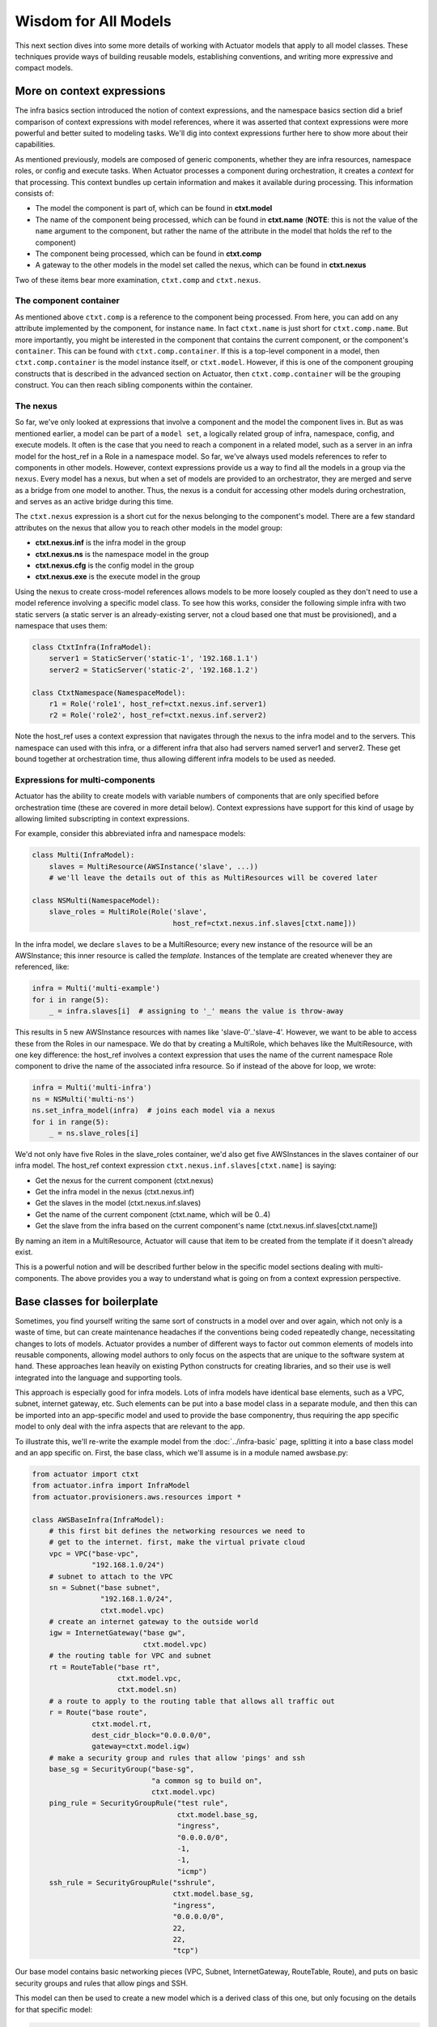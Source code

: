 ************************
Wisdom for All Models
************************

This next section dives into some more details of working with Actuator models that apply to all model classes. These
techniques provide ways of building reusable models, establishing conventions, and writing more expressive and
compact models.

============================
More on context expressions
============================

The infra basics section introduced the notion of context expressions, and the namespace basics section did a brief
comparison of context expressions with model references, where it was asserted that context expressions were more
powerful and better suited to modeling tasks. We'll dig into context expressions further here to show more about their
capabilities.

As mentioned previously, models are composed of generic components, whether they are infra resources, namespace roles,
or config and execute tasks. When Actuator processes a component during orchestration, it creates a `context` for that
processing. This context bundles up certain information and makes it available during processing. This information
consists of:

-  The model the component is part of, which can be found in **ctxt.model**
-  The name of the component being processed, which can be found in
   **ctxt.name** (**NOTE**: this is not the value of the ``name`` argument to
   the component, but rather the name of the attribute in the model that
   holds the ref to the component)
-  The component being processed, which can be found in **ctxt.comp**
-  A gateway to the other models in the model set called the nexus, which can be found in **ctxt.nexus**

Two of these items bear more examination, ``ctxt.comp`` and ``ctxt.nexus``.

The component container
-----------------------

As mentioned above ``ctxt.comp`` is a reference to the component being processed. From here, you can add on any attribute
implemented by the component, for instance ``name``. In fact ``ctxt.name`` is just short for ``ctxt.comp.name``. But
more importantly, you might be interested in the component that contains the current component, or the component's
``container``. This can be found with ``ctxt.comp.container``. If this is a top-level component in a model, then
``ctxt.comp.container`` is the model instance itself, or ``ctxt.model``. However, if this is one of the component grouping
constructs that is described in the advanced section on Actuator, then ``ctxt.comp.container`` will be the grouping
construct. You can then reach sibling components within the container.

The nexus
---------

So far, we've only looked at expressions that involve a component and the model the component lives in. But as was
mentioned earlier, a model can be part of a ``model set``, a logically related group of infra, namespace, config, and
execute models. It often is the case that you need to reach a component in a related model, such as a server in an
infra model for the host_ref in a Role in a namespace model. So far, we've always used models references to refer to
components in other models. However, context expressions provide us a way to find all the models in a group via the
``nexus``. Every model has a nexus, but when a set of models are provided to an orchestrator, they are merged and serve
as a bridge from one model to another. Thus, the nexus is a conduit for accessing other models during orchestration,
and serves as an active bridge during this time.

The ``ctxt.nexus`` expression is a short cut for the nexus belonging to the component's model. There are a few standard
attributes on the nexus that allow you to reach other models in the model group:

-  **ctxt.nexus.inf** is the infra model in the group
-  **ctxt.nexus.ns** is the namespace model in the group
-  **ctxt.nexus.cfg** is the config model in the group
-  **ctxt.nexus.exe** is the execute model in the group

Using the nexus to create cross-model references allows models to be more loosely coupled as they don't need to use
a model reference involving a specific model class. To see how this works, consider the following simple infra with two
static servers (a static server is an already-existing server, not a cloud based one that must be provisioned), and a
namespace that uses them:

.. code:: python

    class CtxtInfra(InfraModel):
        server1 = StaticServer('static-1', '192.168.1.1')
        server2 = StaticServer('static-2', '192.168.1.2')

    class CtxtNamespace(NamespaceModel):
        r1 = Role('role1', host_ref=ctxt.nexus.inf.server1)
        r2 = Role('role2', host_ref=ctxt.nexus.inf.server2)

Note the host_ref uses a context expression that navigates through the nexus to the infra model and to the servers.
This namespace can used with this infra, or a different infra that also had servers named server1 and server2. These
get bound together at orchestration time, thus allowing different infra models to be used as needed.

Expressions for multi-components
--------------------------------

Actuator has the ability to create models with variable numbers of components that are only specified before
orchestration time (these are covered in more detail below). Context expressions have support for this kind of
usage by allowing limited subscripting in context expressions.

For example, consider this abbreviated infra and namespace models:

.. code:: python

    class Multi(InfraModel):
        slaves = MultiResource(AWSInstance('slave', ...))
        # we'll leave the details out of this as MultiResources will be covered later

    class NSMulti(NamespaceModel):
        slave_roles = MultiRole(Role('slave',
                                     host_ref=ctxt.nexus.inf.slaves[ctxt.name]))

In the infra model, we declare ``slaves`` to be a MultiResource; every new instance of the resource will be an
AWSInstance; this inner resource is called the `template`. Instances of the template are created whenever they
are referenced, like:

.. code:: python

    infra = Multi('multi-example')
    for i in range(5):
        _ = infra.slaves[i]  # assigning to '_' means the value is throw-away

This results in 5 new AWSInstance resources with names like 'slave-0'..'slave-4'. However, we want to be able to
access these from the Roles in our namespace. We do that by creating a MultiRole, which behaves like the
MultiResource, with one key difference: the host_ref involves a context expression that uses the name of the current
namespace Role component to drive the name of the associated infra resource. So if instead of the above for loop, we wrote:

.. code:: python

    infra = Multi('multi-infra')
    ns = NSMulti('multi-ns')
    ns.set_infra_model(infra)  # joins each model via a nexus
    for i in range(5):
        _ = ns.slave_roles[i]

We'd not only have five Roles in the slave_roles container, we'd also get five AWSInstances in the slaves container
of our infra model. The host_ref context expression ``ctxt.nexus.inf.slaves[ctxt.name]`` is saying:

-  Get the nexus for the current component (ctxt.nexus)
-  Get the infra model in the nexus (ctxt.nexus.inf)
-  Get the slaves in the model (ctxt.nexus.inf.slaves)
-  Get the name of the current component (ctxt.name, which will be 0..4)
-  Get the slave from the infra based on the current component's name (ctxt.nexus.inf.slaves[ctxt.name])

By naming an item in a MultiResource, Actuator will cause that item to be created from the template if it doesn't
already exist.

This is a powerful notion and will be described further below in the specific model sections dealing with
multi-components. The above provides you a way to understand what is going on from a context expression perspective.

===================================
Base classes for boilerplate
===================================

Sometimes, you find yourself writing the same sort of constructs in a model over and over again, which not only is a
waste of time, but can create maintenance headaches if the conventions being coded repeatedly change, necessitating
changes to lots of models. Actuator provides a number of different ways to factor out common elements of models into
reusable components, allowing model authors to only focus on the aspects that are unique to the software system at
hand. These approaches lean heavily on existing Python constructs for creating libraries, and so their use is well
integrated into the language and supporting tools.

This approach is especially good for infra models. Lots of infra models have identical base elements, such as a VPC,
subnet, internet gateway, etc. Such elements can be put into a base model class in a separate module, and then this can
be imported into an app-specific model and used to provide the base componentry, thus requiring the app specific
model to only deal with the infra aspects that are relevant to the app.

To illustrate this, we'll re-write the example model from the :doc:`../infra-basic` page, splitting it into a base
class model and an app specific on. First, the base class, which we'll assume is in a module named awsbase.py:

.. code:: python

    from actuator import ctxt
    from actuator.infra import InfraModel
    from actuator.provisioners.aws.resources import *

    class AWSBaseInfra(InfraModel):
        # this first bit defines the networking resources we need to
        # get to the internet. first, make the virtual private cloud
        vpc = VPC("base-vpc",
                  "192.168.1.0/24")
        # subnet to attach to the VPC
        sn = Subnet("base subnet",
                    "192.168.1.0/24",
                    ctxt.model.vpc)
        # create an internet gateway to the outside world
        igw = InternetGateway("base gw",
                              ctxt.model.vpc)
        # the routing table for VPC and subnet
        rt = RouteTable("base rt",
                        ctxt.model.vpc,
                        ctxt.model.sn)
        # a route to apply to the routing table that allows all traffic out
        r = Route("base route",
                  ctxt.model.rt,
                  dest_cidr_block="0.0.0.0/0",
                  gateway=ctxt.model.igw)
        # make a security group and rules that allow 'pings' and ssh
        base_sg = SecurityGroup("base-sg",
                                "a common sg to build on",
                                ctxt.model.vpc)
        ping_rule = SecurityGroupRule("test rule",
                                      ctxt.model.base_sg,
                                      "ingress",
                                      "0.0.0.0/0",
                                      -1,
                                      -1,
                                      "icmp")
        ssh_rule = SecurityGroupRule("sshrule",
                                     ctxt.model.base_sg,
                                     "ingress",
                                     "0.0.0.0/0",
                                     22,
                                     22,
                                     "tcp")


Our base model contains basic networking pieces (VPC, Subnet, InternetGateway, RouteTable, Route), and puts on basic
security groups and rules that allow pings and SSH.

This model can then be used to create a new model which is a derived class of this one, but only focusing on the
details for that specific model:

.. code:: python

    from awsbase import AWSBaseInfra
    from actuator import ctxt
    from actuator.provisioners.aws.resources import *

    class MyInfraModel(AWSBaseInfra):
        kp = KeyPair("wibble", public_key_file="actuator-dev-key.pub")
        ni = NetworkInterface("server-ni",
                              ctxt.model.sn,
                              description="something pithy",
                              sec_groups=[ctxt.model.base_sg])  # add the security group to the interface
        server = AWSInstance("server",
                             "ami-09393cef16d65b519",  # or whatever image you choose
                             instance_type='t3.nano',
                             key_pair=ctxt.model.kp,   # install the keypair here
                             network_interfaces=[ctxt.model.ni])
        server_fip = PublicIP("server_fip",
                              domain="vpc",
                              network_interface=ctxt.model.ni)

Our new application infra model is now much simpler: it has inherited all of the networking and base security group
resources from the base class, and these can be used in the declaration of new resources specific to the application.
Details for the base class are readily available, with most IDEs providing easy CTRL-click access to the definition
of imported name.

======================
Adding methods
======================

So far, we've used classes solely to provide the ability to declare the different components and relationships in
a system. But don't forget-- our models are Python classes, which means that we can add behaviour to them if we
wish. Generally, the most straighforward use of this is to add convenience functions to implement what would have
otherwise been done in external code. For example, recall these models and for loop from the section above on
context expressions:

.. code:: python

    class Multi(InfraModel):
        slaves = MultiResource(AWSInstance('slave', ...))
        # we'll leave the details out of this as MultiResources will be covered later

    class NSMulti(NamespaceModel):
        slave_roles = MultiRole(Role('slave',
                                     host_ref=ctxt.nexus.inf.slaves[ctxt.name]))

    infra = Multi('multi-infra')
    ns = NSMulti('multi-ns')
    ns.set_infra_model(infra)  # joins each model's nexus

    for i in range(5):
        _ = ns.slave_roles[i]

If we don't want the users of our models to have to worry about such details on how to get the number of slaves
desired, you can instead move this code into a method on the NSMulti model class. The result code could be:

.. code:: python

    class Multi(InfraModel):
        slaves = MultiResource(AWSInstance('slave', ...))
        # we'll leave the details out of this as MultiResources will be covered later

    class NSMulti(NamespaceModel):
        slave_roles = MultiRole(Role('slave',
                                     host_ref=ctxt.nexus.inf.slaves[ctxt.name]))

        def make_slaves(self, num_slaves):
            for i in range(num_slaves):
                _ = self.slave_roles[i]

    infra = Multi('multi-infra')
    ns = NSMulti('multi-ns')
    ns.set_infra_model(infra)  # joins each model's nexus

    ns.make_slaves(5)

You could also provide a way to rapidly set the infra model so that nexus is set up quickly:

.. code:: python

    class Multi(InfraModel):
        slaves = MultiResource(AWSInstance('slave', ...))
        # we'll leave the details out of this as MultiResources will be covered later

    class NSMulti(NamespaceModel):
        slave_roles = MultiRole(Role('slave',
                                     host_ref=ctxt.nexus.inf.slaves[ctxt.name]))

        def __init__(self, *args, infra_model=None, **kwargs):
            super(NSMulti, self).__init__(*args, **kwargs)  # must call super!
            if infra_model != None:
                self.set_infra_model(infra_model)

        def make_slaves(self, num_slaves):
            for i in range(num_slaves):
                _ = self.slave_roles[i]

    infra = Multi('multi-infra')
    ns = NSMulti('multi-ns', infra_model=infra)

    ns.make_slaves(5)

As you can see, we can continue to move implementation details into model classes in order to establish usage
conventions and make things easier for users.
